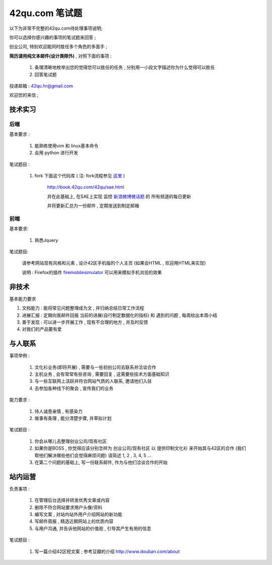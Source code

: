 42qu.com 笔试题
============================

以下为非常不完整的42qu.com待处理事项说明;

你可以选择你感兴趣的事项的笔试题来回答 ;

创业公司, 特别欢迎能同时胜任多个角色的多面手 ;

**简历请用纯文本邮件(设计类除外)** , 对照下面的事项 :

    #. 条理清晰地枚举出您的觉得您可以胜任的任务 , 分别用一小段文字描述你为什么觉得可以胜任
    #. 回答笔试题

投递邮箱 : 42qu.hr@gmail.com

欢迎您的来信 ;



技术实习
----------------------------------------------------

后端
~~~~~~~~~~~~~~~~~~~~~~~~~~~~~~~~~~~~~~~~~~~~~~~~~~~

基本要求 :

    #. 能熟练使用vim 和 linux基本命令
    #. 会用 python 进行开发


笔试题目 : 

    #.  fork 下面这个代码库 ( 注: fork流程参见 `这里 <http://book.42qu.com/42qu/newbie.html#fork-zpage>`_ )
    
         http://book.42qu.com/42qu/sae.html 
    
         并在此基础上, 在SAE上实现 监控  `新浪微博微话题 <http://topic.weibo.com/?topnav=1>`_ 的 所有频道的每日更新

         并将更新汇总为一份邮件 , 定期发送到制定邮箱

前端
~~~~~~~~~~~~~~~~~~~~~~~~~~~~~~~~~~~~~~~~~~~~~~~~~~~

基本要求:

    #. 熟悉Jquery

笔试题目:

    请参考网站现有风格和元素 , 设计42区手机版的个人主页 (如果会HTML , 欢迎用HTML来实现)
    
    说明 : Firefox的插件 `firemobilesimulator <https://addons.mozilla.org/en-US/firefox/addon/firemobilesimulator/>`_  可以用来模拟手机浏览的效果


非技术
-------------------------------------------------------------------

基本能力要求

#.  文档能力 : 能将常见问题整理成为文 ,  并归纳总结日常工作流程 
#.  进展汇报 : 定期向我邮件回报 当前的进展(自行制定数据化的指标) 和 遇到的问题 , 每周给出本周小结
#.  善于发现 : 可以进一步开展工作 , 现有不合理的地方 , 并及时反馈
#.  对我们的产品要有爱


与人联系
----------------------------------------------------

事项举例 :

    #. 文化衫业务(即将开展) , 需要与一些初创公司去联系并洽谈合作
    #. 主机业务 , 会有常常有些咨询 , 需要回复 , 这需要些技术方面基础知识
    #. 与一些互联网上活跃并符合网站气质的人联系, 邀请他们入驻
    #. 去参加各种线下的聚会 , 宣传我们的业务

能力要求 :

    #. 待人诚恳亲情 , 有感染力
    #. 做事有条理 , 能分清楚步骤, 并草拟计划
    

笔试题目 :
    
    #. 你会从哪儿去整理创业公司/现有社区
    #. 如果你是BOSS , 你觉得应该分别怎样为 创业公司/现有社区 以 提供印制文化衫 来开始其与42区的合作 (我们帮他们解决哪些他们会觉得麻烦问题) 请简述 1, 2 , 3, 4, 5 ...
    #. 在第二个问题的基础上, 写一份联系邮件, 作为与他们洽谈合作的开始


站内运营
----------------------------------------------------

负责事项 :

    #. 在管理后台选择并转发优秀文章或内容
    #. 删除不符合网站要求用户头像/资料
    #. 编写文案 , 对站内站外用户介绍网站的新功能
    #. 写邮件周报 , 精选近期网站上的优质内容
    #. 与用户沟通, 并告诉他网站的价值观 , 引导其产生有用的信息

笔试题目 :
    
    #. 写一篇介绍42区短文案 ; 参考豆瓣的介绍 http://www.douban.com/about



